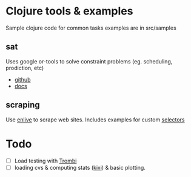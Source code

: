 * Clojure tools & examples

Sample clojure code for common tasks
examples are in src/samples


** sat
 Uses google or-tools to solve constraint problems (eg. scheduling, prodiction, etc)
  - [[https://github.com/google/or-tools][github]]
  - [[https://developers.google.com/optimization/][docs]]

** scraping
Use [[https://github.com/cgrand/enlive][enlive]] to scrape web sites.
Includes examples for custom [[https://cgrand.github.io/enlive/syntax.html#selector-step][selectors]]


* Todo
  - [ ] Load testing with [[https://github.com/mhjort/trombi][Trombi]]
  - [ ] loading cvs & computing stats ([[https://github.com/MastodonC/kixi.stats][kixi]]) & basic plotting.
	 
